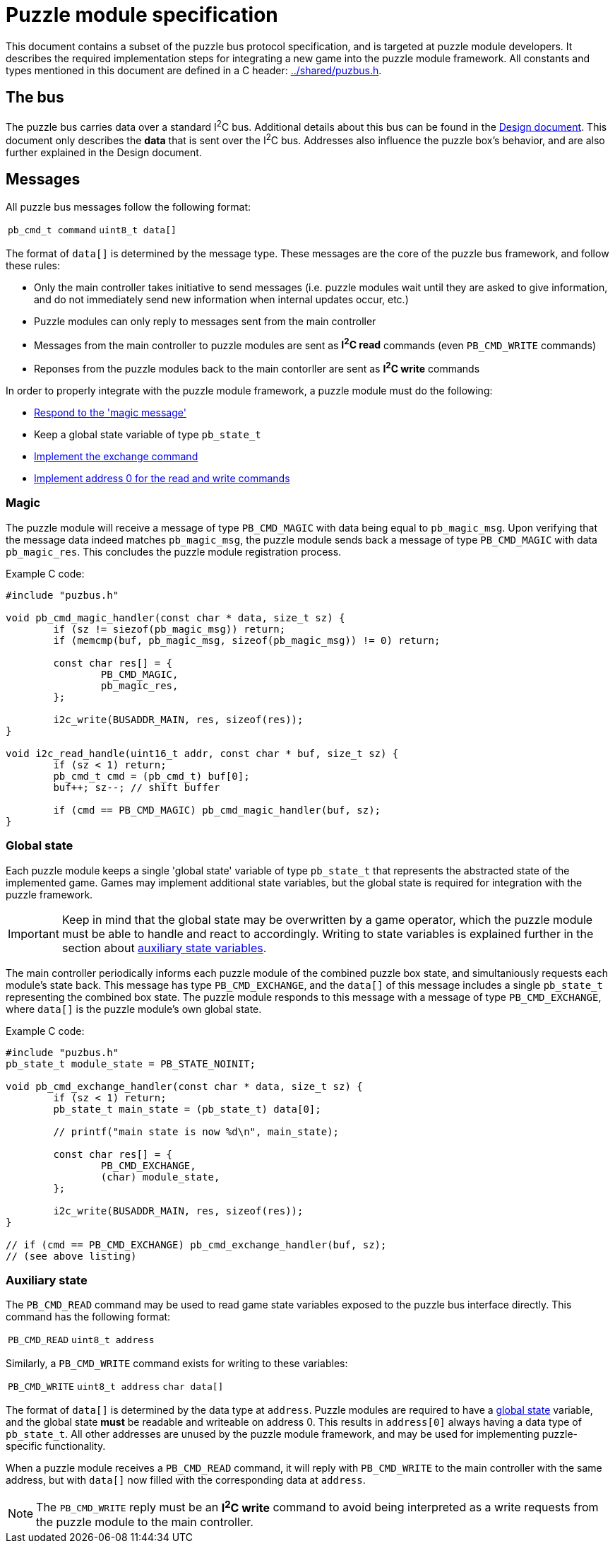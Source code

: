 = Puzzle module specification

This document contains a subset of the puzzle bus protocol specification, and
is targeted at puzzle module developers. It describes the required
implementation steps for integrating a new game into the puzzle module
framework. All constants and types mentioned in this document are defined in a
C header: link:../shared/puzbus.h[].

== The bus

The puzzle bus carries data over a standard I^2^C bus. Additional details about
this bus can be found in the link:../docs/design.adoc[Design document]. This
document only describes the *data* that is sent over the I^2^C bus. Addresses
also influence the puzzle box's behavior, and are also further explained in the
Design document.

== Messages

All puzzle bus messages follow the following format:

[%autowidth]
|===
| ``pb_cmd_t command`` | ``uint8_t data[]``
|===

The format of ``data[]`` is determined by the message type. These messages are
the core of the puzzle bus framework, and follow these rules:

- Only the main controller takes initiative to send messages (i.e. puzzle
	modules wait until they are asked to give information, and do not immediately
	send new information when internal updates occur, etc.)
- Puzzle modules can only reply to messages sent from the main controller
- Messages from the main controller to puzzle modules are sent as *I^2^C read*
	commands (even ``PB_CMD_WRITE`` commands)
- Reponses from the puzzle modules back to the main contorller are sent as
	*I^2^C write* commands

In order to properly integrate with the puzzle module framework, a puzzle
module must do the following:

- <<sec:cmd-magic,Respond to the 'magic message'>>
- Keep a global state variable of type ``pb_state_t``
- <<sec:state-global,Implement the exchange command>>
- <<sec:state-aux,Implement address 0 for the read and write commands>>

[[sec:cmd-magic]]
=== Magic

The puzzle module will receive a message of type ``PB_CMD_MAGIC`` with data
being equal to ``pb_magic_msg``. Upon verifying that the message data indeed
matches ``pb_magic_msg``, the puzzle module sends back a message of type
``PB_CMD_MAGIC`` with data ``pb_magic_res``. This concludes the puzzle module
registration process.

Example C code:

```c
#include "puzbus.h"

void pb_cmd_magic_handler(const char * data, size_t sz) {
	if (sz != siezof(pb_magic_msg)) return;
	if (memcmp(buf, pb_magic_msg, sizeof(pb_magic_msg)) != 0) return;

	const char res[] = {
		PB_CMD_MAGIC,
		pb_magic_res,
	};

	i2c_write(BUSADDR_MAIN, res, sizeof(res));
}

void i2c_read_handle(uint16_t addr, const char * buf, size_t sz) {
	if (sz < 1) return;
	pb_cmd_t cmd = (pb_cmd_t) buf[0];
	buf++; sz--; // shift buffer

	if (cmd == PB_CMD_MAGIC) pb_cmd_magic_handler(buf, sz);
}
```

[[sec:state-global]]
=== Global state

Each puzzle module keeps a single 'global state' variable of type
``pb_state_t`` that represents the abstracted state of the implemented game.
Games may implement additional state variables, but the global state is
required for integration with the puzzle framework.

IMPORTANT: Keep in mind that the global state may be overwritten by a game
operator, which the puzzle module must be able to handle and react to
accordingly. Writing to state variables is explained further in the section
about <<sec:state-aux,auxiliary state variables>>.

The main controller periodically informs each puzzle module of the combined
puzzle box state, and simultaniously requests each module's state back. This
message has type ``PB_CMD_EXCHANGE``, and the ``data[]`` of this message
includes a single ``pb_state_t`` representing the combined box state. The
puzzle module responds to this message with a message of type
``PB_CMD_EXCHANGE``, where ``data[]`` is the puzzle module's own global state.

Example C code:

```c
#include "puzbus.h"
pb_state_t module_state = PB_STATE_NOINIT;

void pb_cmd_exchange_handler(const char * data, size_t sz) {
	if (sz < 1) return;
	pb_state_t main_state = (pb_state_t) data[0];

	// printf("main state is now %d\n", main_state);

	const char res[] = {
		PB_CMD_EXCHANGE,
		(char) module_state,
	};

	i2c_write(BUSADDR_MAIN, res, sizeof(res));
}

// if (cmd == PB_CMD_EXCHANGE) pb_cmd_exchange_handler(buf, sz);
// (see above listing)
```

[[sec:state-aux]]
=== Auxiliary state

The ``PB_CMD_READ`` command may be used to read game state variables exposed to
the puzzle bus interface directly. This command has the following format:

[%autowidth]
|===
| ``PB_CMD_READ`` | ``uint8_t address``
|===

Similarly, a ``PB_CMD_WRITE`` command exists for writing to these variables:

[%autowidth]
|===
| ``PB_CMD_WRITE`` | ``uint8_t address`` | ``char data[]``
|===

The format of ``data[]`` is determined by the data type at ``address``. Puzzle
modules are required to have a <<sec:state-global,global state>> variable, and
the global state *must* be readable and writeable on address 0. This results in
``address[0]`` always having a data type of ``pb_state_t``. All other addresses
are unused by the puzzle module framework, and may be used for implementing
puzzle-specific functionality.

When a puzzle module receives a ``PB_CMD_READ`` command, it will reply with
``PB_CMD_WRITE`` to the main controller with the same address, but with
``data[]`` now filled with the corresponding data at ``address``.

NOTE: The ``PB_CMD_WRITE`` reply must be an *I^2^C write* command to avoid
being interpreted as a write requests from the puzzle module to the main
controller.

